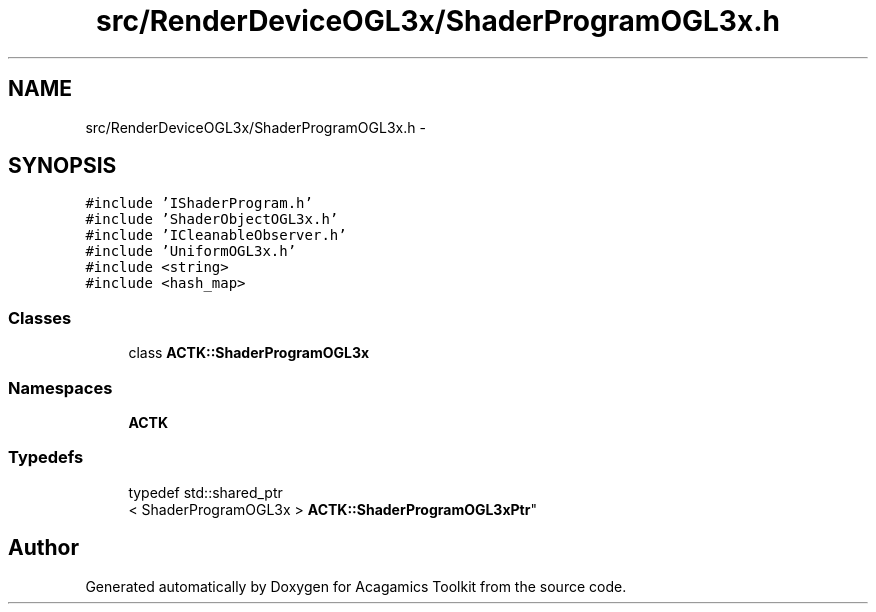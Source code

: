 .TH "src/RenderDeviceOGL3x/ShaderProgramOGL3x.h" 3 "Thu Apr 3 2014" "Acagamics Toolkit" \" -*- nroff -*-
.ad l
.nh
.SH NAME
src/RenderDeviceOGL3x/ShaderProgramOGL3x.h \- 
.SH SYNOPSIS
.br
.PP
\fC#include 'IShaderProgram\&.h'\fP
.br
\fC#include 'ShaderObjectOGL3x\&.h'\fP
.br
\fC#include 'ICleanableObserver\&.h'\fP
.br
\fC#include 'UniformOGL3x\&.h'\fP
.br
\fC#include <string>\fP
.br
\fC#include <hash_map>\fP
.br

.SS "Classes"

.in +1c
.ti -1c
.RI "class \fBACTK::ShaderProgramOGL3x\fP"
.br
.in -1c
.SS "Namespaces"

.in +1c
.ti -1c
.RI "\fBACTK\fP"
.br
.in -1c
.SS "Typedefs"

.in +1c
.ti -1c
.RI "typedef std::shared_ptr
.br
< ShaderProgramOGL3x > \fBACTK::ShaderProgramOGL3xPtr\fP"
.br
.in -1c
.SH "Author"
.PP 
Generated automatically by Doxygen for Acagamics Toolkit from the source code\&.
